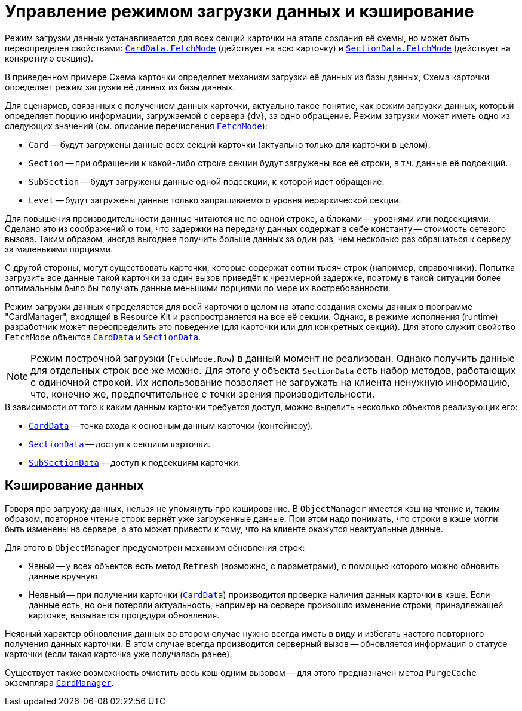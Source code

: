 = Управление режимом загрузки данных и кэширование

Режим загрузки данных устанавливается для всех секций карточки на этапе создания её схемы, но может быть переопределен свойствами: `xref:api/DocsVision/Platform/ObjectManager/CardData_CL.adoc[CardData.FetchMode]` (действует на всю карточку) и `xref:api/DocsVision/Platform/ObjectManager/SectionData_CL.adoc[SectionData.FetchMode]` (действует на конкретную секцию).

В приведенном примере Схема карточки определяет механизм загрузки её данных из базы данных, Схема карточки определяет режим загрузки её данных из базы данных.

Для сценариев, связанных с получением данных карточки, актуально такое понятие, как режим загрузки данных, который определяет порцию информации, загружаемой с сервера {dv}, за одно обращение. Режим загрузки может иметь одно из следующих значений (см. описание перечисления `xref:api/DocsVision/Platform/ObjectManager/Metadata/FetchMode_EN.adoc[FetchMode]`):

* `Card` -- будут загружены данные всех секций карточки (актуально только для карточки в целом).
* `Section` -- при обращении к какой-либо строке секции будут загружены все её строки, в т.ч. данные её подсекций.
* `SubSection` -- будут загружены данные одной подсекции, к которой идет обращение.
* `Level` -- будут загружены данные только запрашиваемого уровня иерархической секции.

Для повышения производительности данные читаются не по одной строке, а блоками -- уровнями или подсекциями. Сделано это из соображений о том, что задержки на передачу данных содержат в себе константу -- стоимость сетевого вызова. Таким образом, иногда выгоднее получить больше данных за один раз, чем несколько раз обращаться к серверу за маленькими порциями.

С другой стороны, могут существовать карточки, которые содержат сотни тысяч строк (например, справочники). Попытка загрузить все данные такой карточки за один вызов приведёт к чрезмерной задержке, поэтому в такой ситуации более оптимальным было бы получать данные меньшими порциями по мере их востребованности.

Режим загрузки данных определяется для всей карточки в целом на этапе создания схемы данных в программе "CardManager", входящей в Resource Kit и распространяется на все её секции. Однако, в режиме исполнения (runtime) разработчик может переопределить это поведение (для карточки или для конкретных секций). Для этого служит свойство `FetchMode` объектов `xref:api/DocsVision/Platform/ObjectManager/CardData_CL.adoc[CardData]` и `xref:api/DocsVision/Platform/ObjectManager/SectionData_CL.adoc[SectionData]`.

[NOTE]
====
Режим построчной загрузки (`FetchMode.Row`) в данный момент не реализован. Однако получить данные для отдельных строк все же можно. Для этого у объекта `SectionData` есть набор методов, работающих с одиночной строкой. Их использование позволяет не загружать на клиента ненужную информацию, что, конечно же, предпочтительнее с точки зрения производительности.
====

.В зависимости от того к каким данным карточки требуется доступ, можно выделить несколько объектов реализующих его:
* `xref:api/DocsVision/Platform/ObjectManager/CardData_CL.adoc[CardData]` -- точка входа к основным данным карточки (контейнеру).
* `xref:api/DocsVision/Platform/ObjectManager/SectionData_CL.adoc[SectionData]` -- доступ к секциям карточки.
* `xref:api/DocsVision/Platform/ObjectManager/SubSectionData_CL.adoc[SubSectionData]` -- доступ к подсекциям карточки.

== Кэширование данных

Говоря про загрузку данных, нельзя не упомянуть про кэширование. В `ObjectManager` имеется кэш на чтение и, таким образом, повторное чтение строк вернёт уже загруженные данные. При этом надо понимать, что строки в кэше могли быть изменены на сервере, а это может привести к тому, что на клиенте окажутся неактуальные данные.

.Для этого в `ObjectManager` предусмотрен механизм обновления строк:
* Явный -- у всех объектов есть метод `Refresh` (возможно, с параметрами), с помощью которого можно обновить данные вручную.
* Неявный -- при получении карточки (`xref:api/DocsVision/Platform/ObjectManager/CardData_CL.adoc[CardData]`) производится проверка наличия данных карточки в кэше. Если данные есть, но они потеряли актуальность, например на сервере произошло изменение строки, принадлежащей карточке, вызывается процедура обновления.

Неявный характер обновления данных во втором случае нужно всегда иметь в виду и избегать частого повторного получения данных карточки. В этом случае всегда производится серверный вызов -- обновляется информация о статусе карточки (если такая карточка уже получалась ранее).

Существует также возможность очистить весь кэш одним вызовом -- для этого предназначен метод `PurgeCache` экземпляра `xref:api/DocsVision/Platform/ObjectManager/CardManager_CL.adoc[CardManager]`.

